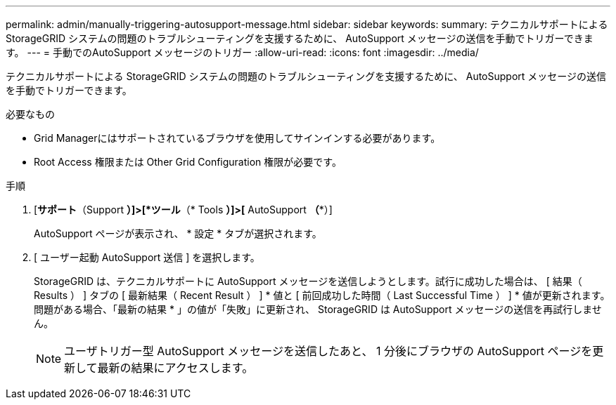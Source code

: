---
permalink: admin/manually-triggering-autosupport-message.html 
sidebar: sidebar 
keywords:  
summary: テクニカルサポートによる StorageGRID システムの問題のトラブルシューティングを支援するために、 AutoSupport メッセージの送信を手動でトリガーできます。 
---
= 手動でのAutoSupport メッセージのトリガー
:allow-uri-read: 
:icons: font
:imagesdir: ../media/


[role="lead"]
テクニカルサポートによる StorageGRID システムの問題のトラブルシューティングを支援するために、 AutoSupport メッセージの送信を手動でトリガーできます。

.必要なもの
* Grid Managerにはサポートされているブラウザを使用してサインインする必要があります。
* Root Access 権限または Other Grid Configuration 権限が必要です。


.手順
. [*サポート*（Support *）]>[*ツール*（* Tools *）]>[* AutoSupport *（**）]
+
AutoSupport ページが表示され、 * 設定 * タブが選択されます。

. [ ユーザー起動 AutoSupport 送信 ] を選択します。
+
StorageGRID は、テクニカルサポートに AutoSupport メッセージを送信しようとします。試行に成功した場合は、 [ 結果（ Results ） ] タブの [ 最新結果（ Recent Result ） ] * 値と [ 前回成功した時間（ Last Successful Time ） ] * 値が更新されます。問題がある場合、「最新の結果 * 」の値が「失敗」に更新され、 StorageGRID は AutoSupport メッセージの送信を再試行しません。

+

NOTE: ユーザトリガー型 AutoSupport メッセージを送信したあと、 1 分後にブラウザの AutoSupport ページを更新して最新の結果にアクセスします。


